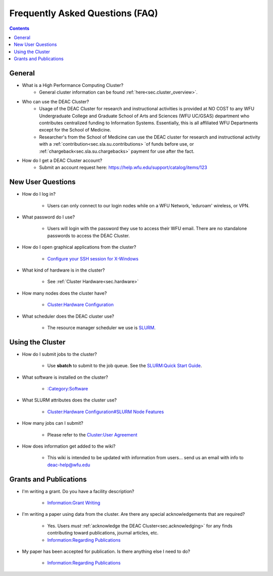 .. _sec.faq:

################################
Frequently Asked Questions (FAQ)
################################
.. contents::
   :depth: 3
..

.. #############################################################################
.. #############################################################################
.. #############################################################################
.. #############################################################################

.. _sec.faq.general

*******
General
*******

* What is a High Performance Computing Cluster?
    * General cluster information can be found :ref:`here<sec.cluster_overview>`.

* Who can use the DEAC Cluster?
    * Usage of the DEAC Cluster for research and instructional activities is provided at NO COST to any WFU Undergraduate College and Graduate School of Arts and Sciences (WFU UC/GSAS) department who contributes centralized funding to Information Systems. Essentially, this is all affiliated WFU Departments except for the School of Medicine.
    * Researcher's from the School of Medicine can use the DEAC cluster for research and instructional activity with a :ref:`contribution<sec.sla.su.contributions> `of funds before use, or :ref:`chargeback<sec.sla.su.chargebacks>` payment for use after the fact.

* How do I get a DEAC Cluster account?
    * Submit an account request here:
      https://help.wfu.edu/support/catalog/items/123


.. _sec.faq.new_users:

******************
New User Questions
******************

* How do I log in?

    * Users can only connect to our login nodes while on a WFU Network, 'eduroam' wireless, or VPN.

* What password do I use?

    * Users will login with the password they use to access their WFU email. There are no standalone passwords to access the DEAC Cluster.

* How do I open graphical applications from the cluster?

    * `Configure your SSH session for X-Windows
      </Cluster:Using_from_Windows#Windows_Configuration_Steps>`__

* What kind of hardware is in the cluster?

    * See :ref:`Cluster Hardware<sec.hardware>`

* How many nodes does the cluster have?

    * `Cluster:Hardware Configuration </Cluster:Hardware_Configuration>`__

* What scheduler does the DEAC cluster use?

    * The resource manager scheduler we use is `SLURM </:Category:SLURM>`__.


.. _sec.faq.using:

*****************
Using the Cluster
*****************

* How do I submit jobs to the cluster?

    * Use **sbatch** to submit to the job queue. See the
      `SLURM:Quick Start Guide </SLURM:Quick_Start_Guide>`__.

* What software is installed on the cluster?

    * `:Category:Software </:Category:Software>`__

* What SLURM attributes does the cluster use?

    * `Cluster:Hardware Configuration#SLURM Node Features </Cluster:Hardware_Configuration#SLURM_Node_Features>`__

* How many jobs can I submit?

    * Please refer to the `Cluster:User Agreement </Cluster:User_Agreement>`__

* How does information get added to the wiki?

    * This wiki is intended to be updated with information from users... send us
      an email with info to deac-help@wfu.edu


.. _sec.faq.grants:

***********************
Grants and Publications
***********************

* I'm writing a grant. Do you have a facility description?

    * `Information:Grant Writing </Information:Grant_Writing>`__

* I'm writing a paper using data from the cluster. Are there any special
  acknowledgements that are required?

    * Yes. Users *must* :ref:`acknowledge the DEAC Cluster<sec.acknowledging>` for any finds contributing toward publications, journal articles, etc.
    * `Information:Regarding Publications </Information:Regarding_Publications>`__

* My paper has been accepted for publication. Is there anything else I need to do?

    * `Information:Regarding Publications </Information:Regarding_Publications>`__
